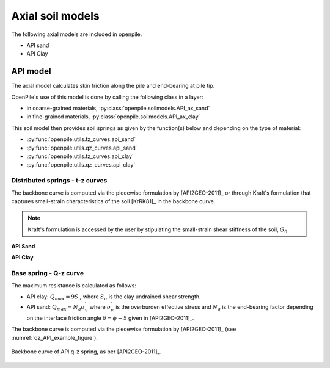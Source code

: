 Axial soil models
=================

The following axial models are included in openpile. 

* API sand
* API Clay


API model
---------

The axial  model calculates skin friction along the pile and end-bearing at pile tip.

OpenPile's use of this model is done by calling the following class in a layer:

* in coarse-grained materials, :py:class:`openpile.soilmodels.API_ax_sand`
* in fine-grained materials, :py:class:`openpile.soilmodels.API_ax_clay`

This soil model then provides soil springs as given by the function(s) below and depending on the type of material:

* :py:func:`openpile.utils.tz_curves.api_sand`
* :py:func:`openpile.utils.qz_curves.api_sand`
* :py:func:`openpile.utils.tz_curves.api_clay`
* :py:func:`openpile.utils.qz_curves.api_clay`


Distributed springs - t-z curves
^^^^^^^^^^^^^^^^^^^^^^^^^^^^^^^^

The backbone curve is computed via the piecewise formulation 
by [API2GEO-2011]_ or through 
Kraft's formulation that captures small-strain 
characteristics of the soil [KrRK81]_ in the backbone curve.

.. note::
    Kraft's formulation is accessed by the user by stipulating the small-strain shear 
    stiffness of the soil, :math:`G_0`

**API Sand**


**API Clay**


Base spring - Q-z curve
^^^^^^^^^^^^^^^^^^^^^^^

The maximum resistance is calculated as follows:

* API clay: :math:`Q_{max} = 9 S_u`
  where :math:`S_u` is the clay undrained shear strength.
* API sand: :math:`Q_{max} = N_q \sigma^\prime_v`
  where :math:`\sigma^\prime_v` is the overburden effective stress and :math:`N_q` is 
  the end-bearing factor depending on the interface friction angle :math:`\delta = \phi - 5` given in [API2GEO-2011]_.


The backbone curve is computed via the piecewise formulation 
by [API2GEO-2011]_ (see :numref:`qz_API_example_figure`).


.. figure:: _static/plots/API_Qz_curve.png
    :align: center
    :width: 75%
    :name: qz_API_example_figure

    Backbone curve of API q-z spring, as per [API2GEO-2011]_.


